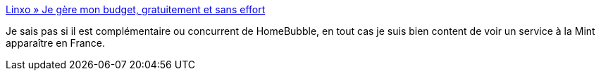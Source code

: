 :jbake-type: post
:jbake-status: published
:jbake-title: Linxo » Je gère mon budget, gratuitement et sans effort
:jbake-tags: web2.0,finance,tool,@totest,_mois_févr.,_année_2011
:jbake-date: 2011-02-21
:jbake-depth: ../
:jbake-uri: shaarli/1298282343000.adoc
:jbake-source: https://nicolas-delsaux.hd.free.fr/Shaarli?searchterm=http%3A%2F%2Fwww.linxo.com%2F&searchtags=web2.0+finance+tool+%40totest+_mois_f%C3%A9vr.+_ann%C3%A9e_2011
:jbake-style: shaarli

http://www.linxo.com/[Linxo » Je gère mon budget, gratuitement et sans effort]

Je sais pas si il est complémentaire ou concurrent de HomeBubble, en tout cas je suis bien content de voir un service à la Mint apparaître en France.
